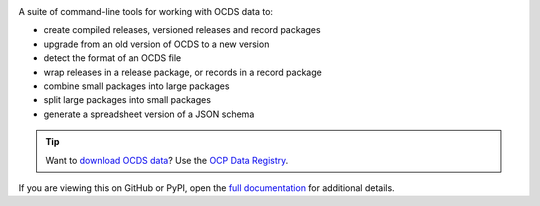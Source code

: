 |PyPI Version| |Build Status| |Coverage Status| |Python Version|

A suite of command-line tools for working with OCDS data to:

* create compiled releases, versioned releases and record packages
* upgrade from an old version of OCDS to a new version
* detect the format of an OCDS file
* wrap releases in a release package, or records in a record package
* combine small packages into large packages
* split large packages into small packages
* generate a spreadsheet version of a JSON schema

.. tip::

   Want to `download OCDS data <https://data.open-contracting.org/>`__? Use the `OCP Data Registry <https://data.open-contracting.org/>`__.

If you are viewing this on GitHub or PyPI, open the `full documentation <https://ocdskit.readthedocs.io/>`__ for additional details.

.. |PyPI Version| image:: https://img.shields.io/pypi/v/ocdskit.svg
   :target: https://pypi.org/project/ocdskit/
.. |Build Status| image:: https://github.com/open-contracting/ocdskit/workflows/CI/badge.svg
   :target: https://github.com/open-contracting/ocdskit/actions?query=workflow%3ACI
.. |Coverage Status| image:: https://coveralls.io/repos/github/open-contracting/ocdskit/badge.svg?branch=main
   :target: https://coveralls.io/github/open-contracting/ocdskit?branch=main
.. |Python Version| image:: https://img.shields.io/pypi/pyversions/ocdskit.svg
   :target: https://pypi.org/project/ocdskit/
